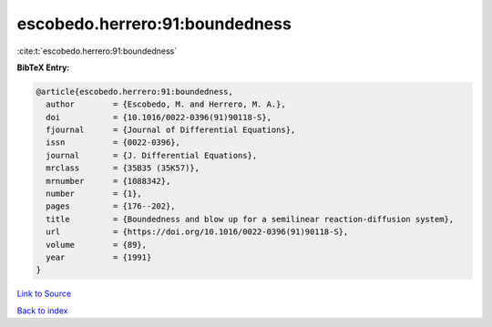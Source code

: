 escobedo.herrero:91:boundedness
===============================

:cite:t:`escobedo.herrero:91:boundedness`

**BibTeX Entry:**

.. code-block:: bibtex

   @article{escobedo.herrero:91:boundedness,
     author        = {Escobedo, M. and Herrero, M. A.},
     doi           = {10.1016/0022-0396(91)90118-S},
     fjournal      = {Journal of Differential Equations},
     issn          = {0022-0396},
     journal       = {J. Differential Equations},
     mrclass       = {35B35 (35K57)},
     mrnumber      = {1088342},
     number        = {1},
     pages         = {176--202},
     title         = {Boundedness and blow up for a semilinear reaction-diffusion system},
     url           = {https://doi.org/10.1016/0022-0396(91)90118-S},
     volume        = {89},
     year          = {1991}
   }

`Link to Source <https://doi.org/10.1016/0022-0396(91)90118-S},>`_


`Back to index <../By-Cite-Keys.html>`_
